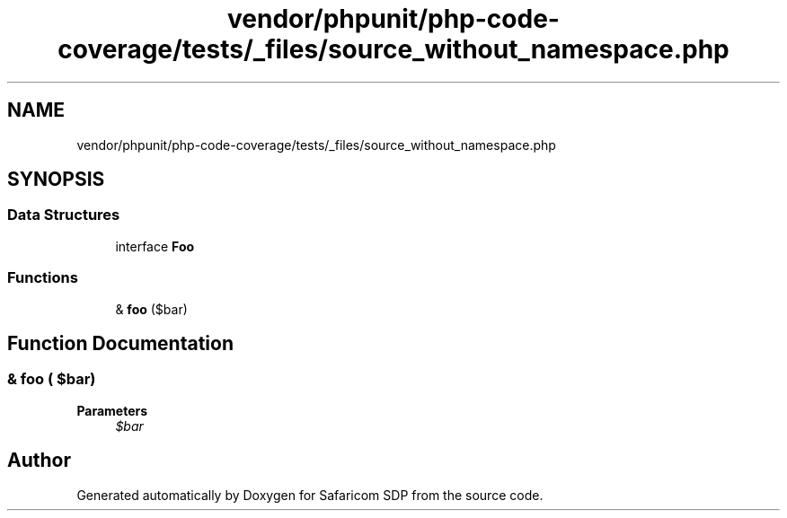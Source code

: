 .TH "vendor/phpunit/php-code-coverage/tests/_files/source_without_namespace.php" 3 "Sat Sep 26 2020" "Safaricom SDP" \" -*- nroff -*-
.ad l
.nh
.SH NAME
vendor/phpunit/php-code-coverage/tests/_files/source_without_namespace.php
.SH SYNOPSIS
.br
.PP
.SS "Data Structures"

.in +1c
.ti -1c
.RI "interface \fBFoo\fP"
.br
.in -1c
.SS "Functions"

.in +1c
.ti -1c
.RI "& \fBfoo\fP ($bar)"
.br
.in -1c
.SH "Function Documentation"
.PP 
.SS "& \fBfoo\fP ( $bar)"

.PP
\fBParameters\fP
.RS 4
\fI$bar\fP 
.RE
.PP

.SH "Author"
.PP 
Generated automatically by Doxygen for Safaricom SDP from the source code\&.
